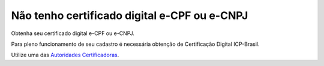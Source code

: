 ﻿Não tenho certificado digital e-CPF ou e-CNPJ
=============================================

Obtenha seu certificado digital e-CPF ou e-CNPJ.

Para pleno funcionamento de seu cadastro é necessária obtenção de Certificação Digital ICP-Brasil.

Utilize uma das `Autoridades Certificadoras
<https://www.iti.gov.br/icp-brasil/estrutura/>`_.
